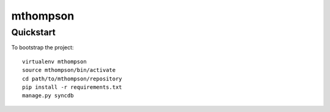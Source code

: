 .. 

mthompson
======================

Quickstart
----------

To bootstrap the project::

    virtualenv mthompson
    source mthompson/bin/activate
    cd path/to/mthompson/repository
    pip install -r requirements.txt
    manage.py syncdb

